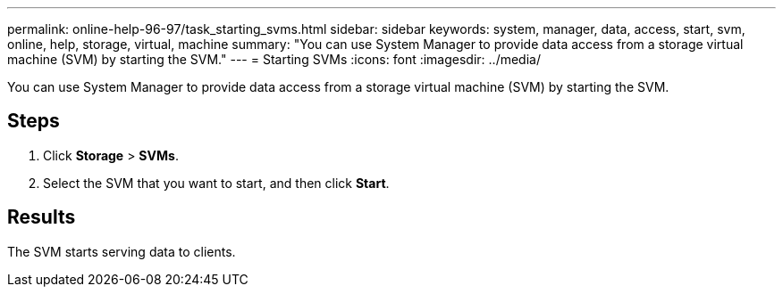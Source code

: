 ---
permalink: online-help-96-97/task_starting_svms.html
sidebar: sidebar
keywords: system, manager, data, access, start, svm, online, help, storage, virtual, machine
summary: "You can use System Manager to provide data access from a storage virtual machine (SVM) by starting the SVM."
---
= Starting SVMs
:icons: font
:imagesdir: ../media/

[.lead]
You can use System Manager to provide data access from a storage virtual machine (SVM) by starting the SVM.

== Steps

. Click *Storage* > *SVMs*.
. Select the SVM that you want to start, and then click *Start*.

== Results

The SVM starts serving data to clients.
